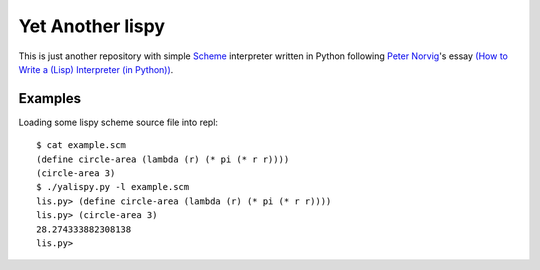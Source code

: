 ===================
 Yet Another lispy
===================

This is just another repository with simple `Scheme`_ interpreter written in
Python following `Peter Norvig`_'s essay `(How to Write a (Lisp) Interpreter (in
Python))`_.


Examples
========

Loading some lispy scheme source file into repl::

    $ cat example.scm
    (define circle-area (lambda (r) (* pi (* r r))))
    (circle-area 3)
    $ ./yalispy.py -l example.scm
    lis.py> (define circle-area (lambda (r) (* pi (* r r))))
    lis.py> (circle-area 3)
    28.274333882308138
    lis.py>


.. _`Scheme`: https://en.wikipedia.org/wiki/Scheme_%28programming_language%29
.. _`Peter Norvig`: http://norvig.com/
.. _`(How to Write a (Lisp) Interpreter (in Python))`: http://norvig.com/lispy.html

